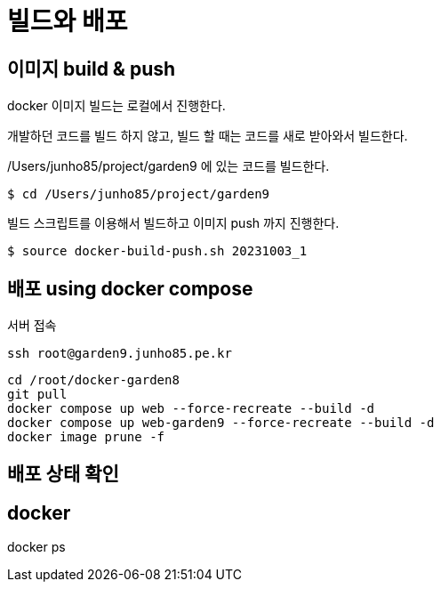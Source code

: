 :hardbreaks:
= 빌드와 배포

== 이미지 build & push

docker 이미지 빌드는 로컬에서 진행한다.

개발하던 코드를 빌드 하지 않고, 빌드 할 때는 코드를 새로 받아와서 빌드한다.

/Users/junho85/project/garden9 에 있는 코드를 빌드한다.

[source,shell]
----
$ cd /Users/junho85/project/garden9
----

빌드 스크립트를 이용해서 빌드하고 이미지 push 까지 진행한다.

[source,shell]
----
$ source docker-build-push.sh 20231003_1
----

== 배포 using docker compose

서버 접속

[source,shell]
----
ssh root@garden9.junho85.pe.kr
----

[source,shell]
----
cd /root/docker-garden8
git pull
docker compose up web --force-recreate --build -d
docker compose up web-garden9 --force-recreate --build -d
docker image prune -f
----

== 배포 상태 확인

== docker

docker ps


